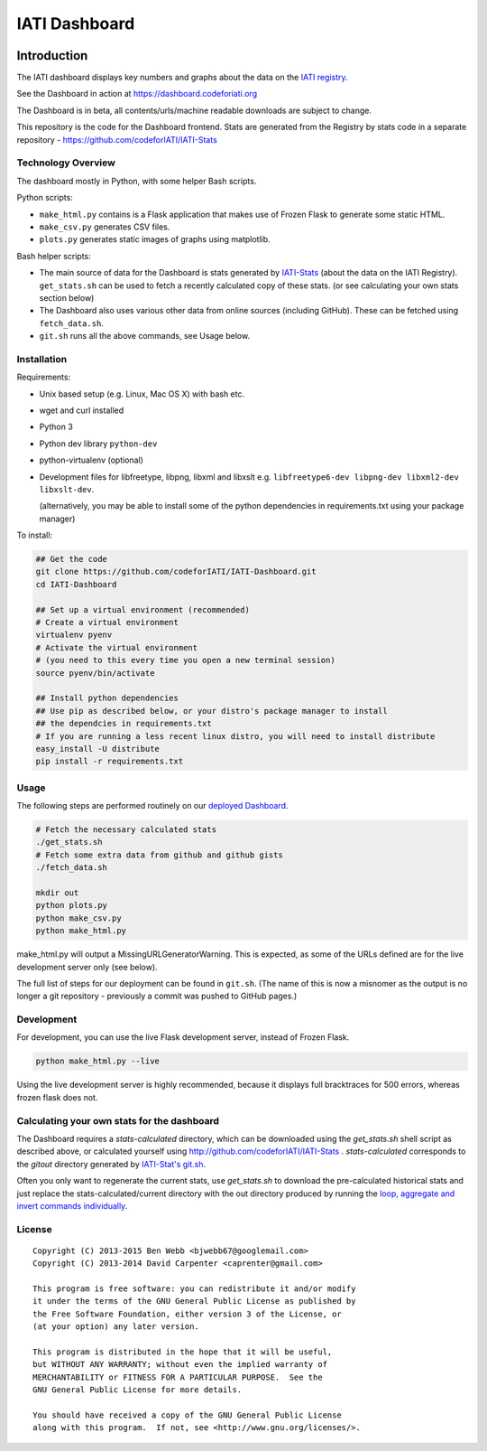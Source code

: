 IATI Dashboard
==============

.. image:: https://img.shields.io/badge/license-GPLv3-blue.svg
    :target: https://github.com/codeforIATI/IATI-Dashboard/blob/main/LICENSE.md

Introduction
------------

The IATI dashboard displays key numbers and graphs about the data on the `IATI registry <http://iatiregistry.org/>`__.

See the Dashboard in action at https://dashboard.codeforiati.org

The Dashboard is in beta, all contents/urls/machine readable downloads are subject to change.

This repository is the code for the Dashboard frontend. Stats are generated from the Registry by stats code in a separate repository - https://github.com/codeforIATI/IATI-Stats

Technology Overview
^^^^^^^^^^^^^^^^^^^

The dashboard mostly in Python, with some helper Bash scripts.

Python scripts:

* ``make_html.py`` contains is a Flask application that makes use of Frozen Flask to generate some static HTML.
* ``make_csv.py`` generates CSV files.
* ``plots.py`` generates static images of graphs using matplotlib.

Bash helper scripts:

* The main source of data for the Dashboard is stats generated by `IATI-Stats <https://github.com/codeforIATI/IATI-Stats>`_ (about the data on the IATI Registry). ``get_stats.sh`` can be used to fetch a recently calculated copy of these stats. (or see calculating your own stats section below)
* The Dashboard also uses various other data from online sources (including GitHub). These can be fetched using ``fetch_data.sh``.
* ``git.sh`` runs all the above commands, see Usage below.

Installation
^^^^^^^^^^^^

Requirements:

* Unix based setup (e.g. Linux, Mac OS X) with bash etc.
* wget and curl installed
* Python 3
* Python dev library ``python-dev``
* python-virtualenv (optional)
* Development files for libfreetype, libpng, libxml and libxslt e.g. ``libfreetype6-dev libpng-dev libxml2-dev libxslt-dev``.

  (alternatively, you may be able to install some of the python dependencies in
  requirements.txt using your package manager)


To install:

.. code-block:: bash

    ## Get the code
    git clone https://github.com/codeforIATI/IATI-Dashboard.git
    cd IATI-Dashboard

    ## Set up a virtual environment (recommended)
    # Create a virtual environment
    virtualenv pyenv
    # Activate the virtual environment
    # (you need to this every time you open a new terminal session)
    source pyenv/bin/activate

    ## Install python dependencies
    ## Use pip as described below, or your distro's package manager to install
    ## the dependcies in requirements.txt
    # If you are running a less recent linux distro, you will need to install distribute
    easy_install -U distribute
    pip install -r requirements.txt

Usage
^^^^^

The following steps are performed routinely on our `deployed Dashboard <https://dashboard.codeforiati.org/>`__.

.. code-block:: bash

    # Fetch the necessary calculated stats
    ./get_stats.sh
    # Fetch some extra data from github and github gists
    ./fetch_data.sh

    mkdir out
    python plots.py
    python make_csv.py
    python make_html.py

make_html.py will output a MissingURLGeneratorWarning. This is expected, as some of the URLs defined are for the live development server only (see below).

The full list of steps for our deployment can be found in ``git.sh``. (The name of this is now a misnomer as the output is no longer a git repository - previously a commit was pushed to GitHub pages.)

Development
^^^^^^^^^^^

For development, you can use the live Flask development server, instead of Frozen Flask.

.. code-block:: bash

    python make_html.py --live

Using the live development server is highly recommended, because it displays full bracktraces for 500 errors, whereas frozen flask does not.

Calculating your own stats for the dashboard
^^^^^^^^^^^^^^^^^^^^^^^^^^^^^^^^^^^^^^^^^^^^

The Dashboard requires a `stats-calculated` directory, which can be downloaded using the `get_stats.sh` shell script as described above, or calculated yourself using http://github.com/codeforIATI/IATI-Stats . `stats-calculated` corresponds to the `gitout` directory generated by `IATI-Stat's git.sh <https://github.com/codeforIATI/IATI-Stats#running-for-every-commit-in-the-data-directory>`__.

Often you only want to regenerate the current stats, use `get_stats.sh` to download the pre-calculated historical stats and just replace the stats-calculated/current directory with the out directory produced by running the `loop, aggregate and invert commands individually <https://github.com/codeforIATI/IATI-Stats#getting-started>`__.

License
^^^^^^^

::

    Copyright (C) 2013-2015 Ben Webb <bjwebb67@googlemail.com>
    Copyright (C) 2013-2014 David Carpenter <caprenter@gmail.com>

    This program is free software: you can redistribute it and/or modify
    it under the terms of the GNU General Public License as published by
    the Free Software Foundation, either version 3 of the License, or
    (at your option) any later version.

    This program is distributed in the hope that it will be useful,
    but WITHOUT ANY WARRANTY; without even the implied warranty of
    MERCHANTABILITY or FITNESS FOR A PARTICULAR PURPOSE.  See the
    GNU General Public License for more details.

    You should have received a copy of the GNU General Public License
    along with this program.  If not, see <http://www.gnu.org/licenses/>.
